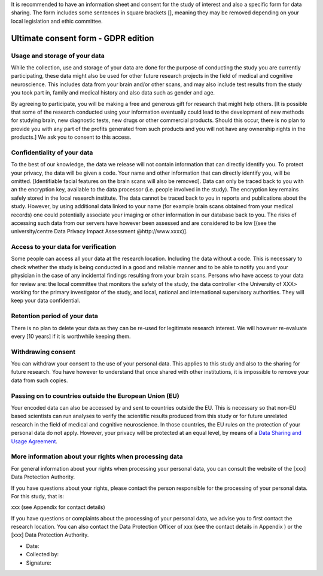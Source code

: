 .. _chap_consent_ultimate_gdpr:

It is recommended to have an information sheet and consent for the study of interest and also a specific form for data sharing.
The form includes some sentences in square brackets [], meaning they may be removed depending on your local legislation and ethic committee.

Ultimate consent form - GDPR edition
======================================

Usage and storage of your data
______________________________
While the collection, use and storage of your data are done for the purpose of conducting the study you are currently participating, these data might also be used for other future research projects in the field of medical and cognitive neuroscience. This includes data from your brain and/or other scans, and may also include test results from the study you took part in, family and medical history and also data such as gender and age.

By agreeing to participate, you will be making a free and generous gift for research that might help others.  [It is possible that some of the research conducted using your information eventually could lead to the development of new methods for studying brain, new diagnostic tests, new drugs or other commercial products. Should this occur, there is no plan to provide you with any part of the profits generated from such products and you will not have any ownership rights in the products.] We ask you to consent to this access.

Confidentiality of your data
____________________________
To the best of our knowledge, the data we release will not contain information that can directly identify you. To protect your privacy, the data will be given a code. Your name and other information that can directly identify you, will be omitted. [Identifiable facial features on the brain scans will also be removed]. Data can only be traced back to you with an the encryption key, available to the data processor (i.e. people involved in the study). The encryption key remains safely stored in the local research institute. The data cannot be traced back to you in reports and publications about the study. However, by using additional data linked to your name (for example brain scans obtained from your medical records) one could potentially associate your imaging or other information in our database back to you. The risks of accessing such data from our servers have however been assessed and are considered to be low [(see the university/centre Data Privacy Impact Assessment @http://www.xxxx)].

Access to your data for verification
____________________________________
Some people can access all your data at the research location. Including the data without a code. This is necessary to check whether the study is being conducted in a good and reliable manner and to be able to notify you and your physician in the case of any incidental findings resulting from your brain scans. Persons who have access to your data for review are: the local committee that monitors the safety of the study, the data controller <the University of XXX> working for the primary investigator of the study, and local, national and international supervisory authorities. They will keep your data confidential.

Retention period of your data
_____________________________
There is no plan to delete your data as they can be re-used for legitimate research interest. We will however re-evaluate every [10 years] if it is worthwhile keeping them.

Withdrawing consent
___________________
You can withdraw your consent to the use of your personal data. This applies to this study and also to the sharing for future research. You have however to understand that once shared with other institutions, it is impossible to remove your data from such copies.

Passing on to countries outside the European Union (EU)
_______________________________________________________
Your encoded data can also be accessed by and sent to countries outside the EU. This is necessary so that non-EU based scientists can run analyses to verify the scientific results produced from this study or for future unrelated research in the field of medical and cognitive neuroscience. In those countries, the EU rules on the protection of your personal data do not apply. However, your privacy will be protected at an equal level, by means of a `Data Sharing and Usage Agreement <https://github.com/CPernet/open-brain-consent/blob/GLiMR-workshop/docs/source/data_user_agreement.rst>`_.

More information about your rights when processing data
_______________________________________________________
For general information about your rights when processing your personal data, you can consult the website of the [xxx] Data Protection Authority.

If you have questions about your rights, please contact the person responsible for the processing of your personal data. For this study, that is:

xxx (see Appendix for contact details)

If you have questions or complaints about the processing of your personal data, we advise you to first contact the research location. You can also contact the Data Protection Officer of xxx  (see the contact details in Appendix ) or the [xxx] Data Protection Authority.

- Date:
- Collected by:
- Signature:
